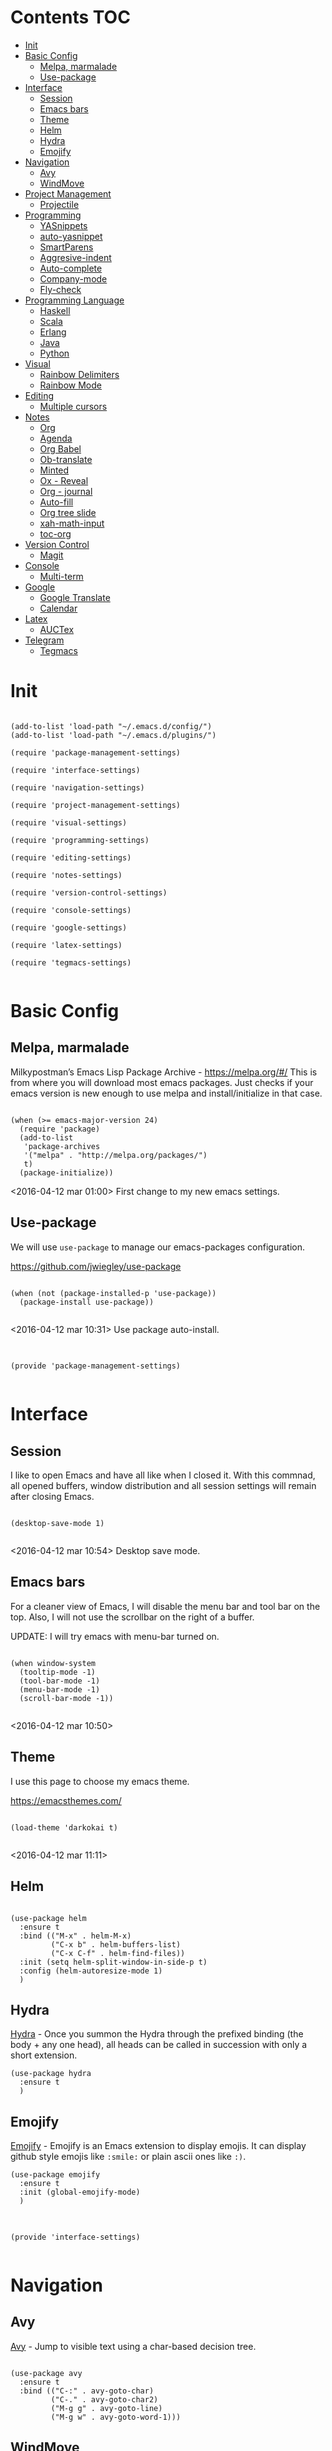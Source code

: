 * Contents 								:TOC:
 - [[#init][Init]]
 - [[#basic-config][Basic Config]]
   - [[#melpa-marmalade][Melpa, marmalade]]
   - [[#use-package][Use-package]]
 - [[#interface][Interface]]
   - [[#session-][Session ]]
   - [[#emacs-bars][Emacs bars]]
   - [[#theme][Theme]]
   - [[#helm-][Helm ]]
   - [[#hydra][Hydra]]
   - [[#emojify][Emojify]]
 - [[#navigation][Navigation]]
   - [[#avy][Avy]]
   - [[#windmove][WindMove]]
 - [[#project-management][Project Management]]
   - [[#projectile][Projectile]]
 - [[#programming][Programming]]
   - [[#yasnippets-][YASnippets ]]
   - [[#auto-yasnippet][auto-yasnippet]]
   - [[#smartparens][SmartParens]]
   - [[#aggresive-indent][Aggresive-indent]]
   - [[#auto-complete][Auto-complete]]
   - [[#company-mode][Company-mode]]
   - [[#fly-check][Fly-check]]
 - [[#programming-language][Programming Language]]
   - [[#haskell][Haskell]]
   - [[#scala][Scala]]
   - [[#erlang][Erlang]]
   - [[#java][Java]]
   - [[#python][Python]]
 - [[#visual][Visual]]
   - [[#rainbow-delimiters][Rainbow Delimiters]]
   - [[#rainbow-mode][Rainbow Mode]]
 - [[#editing][Editing]]
   - [[#multiple-cursors][Multiple cursors]]
 - [[#notes][Notes]]
   - [[#org][Org]]
   - [[#agenda][Agenda]]
   - [[#org-babel][Org Babel]]
   - [[#ob-translate][Ob-translate]]
   - [[#minted][Minted]]
   - [[#ox---reveal][Ox - Reveal]]
   - [[#org---journal][Org - journal]]
   - [[#auto-fill][Auto-fill]]
   - [[#org-tree-slide][Org tree slide]]
   - [[#xah-math-input][xah-math-input]]
   - [[#toc-org][toc-org]]
 - [[#version-control][Version Control]]
   - [[#magit-][Magit ]]
 - [[#console][Console]]
   - [[#multi-term][Multi-term]]
 - [[#google][Google]]
   - [[#google-translate][Google Translate]]
   - [[#calendar][Calendar]]
 - [[#latex][Latex]]
   - [[#auctex][AUCTex]]
 - [[#telegram][Telegram]]
   - [[#tegmacs][Tegmacs]]

* Init
:PROPERTIES:
:tangle:   ~/.emacs.d/init.el
:END:

#+BEGIN_SRC elisp

  (add-to-list 'load-path "~/.emacs.d/config/")
  (add-to-list 'load-path "~/.emacs.d/plugins/")

  (require 'package-management-settings)

  (require 'interface-settings)

  (require 'navigation-settings)
  
  (require 'project-management-settings)

  (require 'visual-settings)

  (require 'programming-settings)

  (require 'editing-settings)

  (require 'notes-settings)

  (require 'version-control-settings)

  (require 'console-settings)

  (require 'google-settings)

  (require 'latex-settings)

  (require 'tegmacs-settings)

#+END_SRC
* Basic Config
:PROPERTIES:
:tangle: ~/.emacs.d/config/package-management-settings.el
:END:
** Melpa, marmalade

Milkypostman’s Emacs Lisp Package Archive - https://melpa.org/#/
This is from where you will download most emacs packages. Just checks
if your emacs version is new enough to use melpa and install/initialize in that case.

#+BEGIN_SRC elisp :mkdirp yes

  (when (>= emacs-major-version 24)
    (require 'package)
    (add-to-list
     'package-archives
     '("melpa" . "http://melpa.org/packages/")
     t)
    (package-initialize))
#+END_SRC

<2016-04-12 mar 01:00> First change to my new emacs settings.

** Use-package
We will use ~use-package~ to manage our emacs-packages
configuration. 

https://github.com/jwiegley/use-package

#+BEGIN_SRC elisp :mkdirp yes

  (when (not (package-installed-p 'use-package))
    (package-install use-package))

#+END_SRC

<2016-04-12 mar 10:31> Use package auto-install.

** 

#+BEGIN_SRC elisp

  (provide 'package-management-settings)

#+END_SRC

* Interface
:PROPERTIES:
:tangle:   ~/.emacs.d/config/interface-settings.el
:END:

** Session 

I like to open Emacs and have all like when I closed it. With this
commnad, all opened buffers, window distribution and all session settings will
remain after closing Emacs.

#+BEGIN_SRC elisp

  (desktop-save-mode 1)

#+END_SRC

<2016-04-12 mar 10:54> Desktop save mode.

** Emacs bars

For a cleaner view of Emacs, I will disable the menu bar and tool bar
on the top. Also, I will not use the scrollbar on the right of a
buffer.

UPDATE: I will try emacs with menu-bar turned on.

#+BEGIN_SRC elisp

(when window-system
  (tooltip-mode -1)
  (tool-bar-mode -1)
  (menu-bar-mode -1)
  (scroll-bar-mode -1))

#+END_SRC

<2016-04-12 mar 10:50>

** Theme

I use this page to choose my emacs theme.

https://emacsthemes.com/

#+BEGIN_SRC elisp

  (load-theme 'darkokai t)

#+END_SRC
<2016-04-12 mar 11:11>

** Helm 
#+BEGIN_SRC elisp

  (use-package helm
    :ensure t
    :bind (("M-x" . helm-M-x)
           ("C-x b" . helm-buffers-list)
           ("C-x C-f" . helm-find-files))
    :init (setq helm-split-window-in-side-p t)
    :config (helm-autoresize-mode 1)
    )
#+END_SRC

** Hydra

[[https://github.com/abo-abo/hydra][Hydra]] - Once you summon the Hydra through the prefixed binding (the
body + any one head), all heads can be called in succession with only
a short extension.

#+BEGIN_SRC elisp
  (use-package hydra
    :ensure t
    )
#+END_SRC

** Emojify

[[https://github.com/iqbalansari/emacs-emojify][Emojify]] - Emojify is an Emacs extension to display emojis. It can
display github style emojis like ~:smile:~ or plain ascii ones like
~:)~.

#+BEGIN_SRC elisp
  (use-package emojify
    :ensure t
    :init (global-emojify-mode)
    )
#+END_SRC

** 

#+BEGIN_SRC elisp

  (provide 'interface-settings)

#+END_SRC

* Navigation
:PROPERTIES:
:tangle:   ~/.emacs.d/config/navigation-settings.el
:END:

** Avy

[[https://github.com/abo-abo/avy][Avy]] - Jump to visible text using a char-based decision tree.

#+BEGIN_SRC elisp

  (use-package avy
    :ensure t
    :bind (("C-:" . avy-goto-char)
           ("C-." . avy-goto-char2)
           ("M-g g" . avy-goto-line)
           ("M-g w" . avy-goto-word-1)))
#+END_SRC

** WindMove

[[http://www.emacswiki.org/emacs/WindMove][windmove]] - =[built-in]= Tired with =C-x o=? Now you can use =shift+arrows= to jump between windows.

#+BEGIN_SRC elisp

  (use-package windmove
    :bind (("C-c <up>" . windmove-up)
           ("C-c <left>" . windmove-left)
           ("C-c <right>" . windmove-right)
           ("C-c <down>" . windmove-down))
    )

#+END_SRC
** 

#+BEGIN_SRC elisp

  (provide 'navigation-settings)

#+END_SRC

* Project Management
:PROPERTIES:
:tangle:   ~/.emacs.d/config/project-management-settings.el
:END:
** Projectile

https://github.com/bbatsov/projectile

Projectile is a project interaction library for Emacs. Its goal is to
provide a nice set of features operating on a project level without
introducing external dependencies (when feasible). For instance -
finding project files has a portable implementation written in pure
Emacs Lisp without the use of GNU ~find~ (but for performance sake an
indexing mechanism backed by external commands exists as well).

- Basis Usage

| Keybinding               | Description                                                                                                |
|--------------------------+------------------------------------------------------------------------------------------------------------|
| ~C-c p f~       | Display a list of all files in the project. With a prefix argument it will clear the cache first.          |
| ~C-c p F~       | Display a list of all files in all known projects.                                                         |
| ~C-c p g~       | Display a list of all files at point in the project. With a prefix argument it will clear the cache first. |
| ~C-c p 4 f~     | Jump to a project's file using completion and show it in another window.                                   |
| ~C-c p 4 g~     | Jump to a project's file based on context at point and show it in another window.                          |
| ~C-c p d~       | Display a list of all directories in the project. With a prefix argument it will clear the cache first.    |
| ~C-c p 4 d~     | Switch to a project directory and show it in another window.                                               |
| ~C-c p 4 a~     | Switch between files with the same name but different extensions in other window.                          |
| ~C-c p T~       | Display a list of all test files(specs, features, etc) in the project.                                     |
| ~C-c p l~       | Display a list of all files in a directory (that's not necessarily a project)                              |
| ~C-c p s g~     | Run grep on the files in the project.                                                                      |
| ~M-- C-c p s g~ | Run grep on `projectile-grep-default-files` in the project.                                                |
| ~C-c p v~       | Run `vc-dir` on the root directory of the project.                                                         |
| ~C-c p b~       | Display a list of all project buffers currently open.                                                      |
| ~C-c p 4 b~     | Switch to a project buffer and show it in another window.                                                  |
| ~C-c p 4 C-o~   | Display a project buffer in another window without selecting it.                                           |
| ~C-c p a~       | Switch between files with the same name but different extensions.                                          |
| ~C-c p o~       | Runs `multi-occur` on all project buffers currently open.                                                  |
| ~C-c p r~       | Runs interactive query-replace on all files in the projects.                                               |
| ~C-c p i~       | Invalidates the project cache (if existing).                                                               |
| ~C-c p R~       | Regenerates the projects `TAGS` file.                                                                      |
| ~C-c p j~       | Find tag in project's `TAGS` file.                                                                         |
| ~C-c p k~       | Kills all project buffers.                                                                                 |
| ~C-c p D~       | Opens the root of the project in `dired`.                                                                  |
| ~C-c p e~       | Shows a list of recently visited project files.                                                            |
| ~C-c p E~       | Opens the `.dirs-local.el` file of the project.                                                            |
| ~C-c p s s~     | Runs `ag` on the project. Requires the presence of `ag.el`.                                                |
| ~C-c p !~       | Runs `shell-command` in the root directory of the project.                                                 |
| ~C-c p &~       | Runs `async-shell-command` in the root directory of the project.                                           |
| ~C-c p c~       | Runs a standard compilation command for your type of project.                                              |
| ~C-c p P~       | Runs a standard test command for your type of project.                                                     |
| ~C-c p t~       | Toggle between an implementation file and its test file.                                                   |
| ~C-c p 4 t~     | Jump to implementation or test file in other window.                                                       |
| ~C-c p z~       | Adds the currently visited file to the cache.                                                              |
| ~C-c p p~       | Display a list of known projects you can switch to.                                                        |
| ~C-c p S~       | Save all project buffers.                                                                                  |
| ~C-c p m~       | Run the commander (an interface to run commands with a single key).                                        |
| ~C-c p ESC~     | Switch to the most recently selected Projectile buffer.                                                    |

If you ever forget any of Projectile's keybindings just do a:

~C-c p C-h~


#+BEGIN_SRC elisp

  (use-package projectile
    :ensure t
    :init (projectile-global-mode))

#+END_SRC

** 

#+BEGIN_SRC elisp

  (provide 'project-management-settings)

#+END_SRC
* Programming
:PROPERTIES:
:tangle:   ~/.emacs.d/config/programming-settings.el
:END:
** YASnippets 

To use all snippets, you will run to install this before.

#+BEGIN_SRC sh :tangle no

$ cd ~/.emacs.d/plugins
$ git clone --recursive https://github.com/capitaomorte/yasnippet

#+END_SRC

And this code is for emacs config.

#+BEGIN_SRC elisp

  (use-package yasnippet
    :ensure t
    :init (yas-global-mode 1)
    :config
    (define-key yas-minor-mode-map (kbd "<tab>") nil)
    (define-key yas-minor-mode-map (kbd "TAB") nil)
    (define-key yas-minor-mode-map (kbd "<C-tab>") 'yas-expand)
    )

#+END_SRC

** auto-yasnippet

Auto-yasnippet let us create local snippets. For example, if we want
to create this:

#+BEGIN_SRC java :tangle no

  count_of_red = get_total("red");
  count_of_blue = get_total("blue");
  count_of_green = get_total("green");

#+END_SRC

In order to create this, we have to make a code like this:

#+BEGIN_SRC java :tangle no

  count_of_~red = get_total("~red");

#+END_SRC

A "~" is representing a variable. To create a auto-snippet, que
execute command aya-create (which I binded to C-x a). This replace de
variable with it value, and save the snipppet.

#+BEGIN_SRC java :tangle no

  count_of_red = get_total("red");

#+END_SRC

If we then execute aya-expand (C-x e), the snippet is pasted with the
cursor on the places where we will write the new values.

#+BEGIN_SRC java :tangle no

  count_of_red = get_total("red");
  count_of_ = get_total("");

#+END_SRC

#+BEGIN_SRC elisp

  (use-package auto-yasnippet
    :ensure t
    :bind (("C-x a" . aya-create)
           ("C-x e" . aya-expand)
           ("C-o" . aya-open-line)))

#+END_SRC

** SmartParens

[[https://github.com/Fuco1/smartparens][SmartParens]] - Deals with parens pairs and tries to be smart about it.

#+BEGIN_SRC elisp

  (use-package smartparens
    :ensure t
    :init (smartparens-global-mode 0))
#+END_SRC

** Aggresive-indent

[[https://github.com/Malabarba/aggressive-indent-mode][Aggressive-indent]] - Keeps your code always indented automatically.

#+BEGIN_SRC elisp

  (use-package aggressive-indent
    :ensure t
    :init
    (add-hook 'emacs-lisp-mode-hook #'aggressive-indent-mode)
    (add-hook 'css-mode-hook #'aggressive-indent-mode)
    )

#+END_SRC
** Auto-complete
   
 [[https://github.com/Fuco1/smartparens][SmartParens]] - Deals with parens pairs and tries to be smart about it.

#+BEGIN_SRC elisp

  (use-package auto-complete
    :ensure t
    :config (ac-config-default))

#+END_SRC
** Company-mode

 [[https://company-mode.github.io/][Company]] - A text completion framework.

#+BEGIN_SRC elisp

  (use-package company-mode
    :init
    (add-hook 'after-init-hook 'global-company-mode))

#+END_SRC

I will add company-quickhelp. You can use it with M-h and show
documentation next to company options.

#+BEGIN_SRC elisp

  (use-package company-quickhelp
    :ensure t
    :init (company-quickhelp-mode 1)
    :config (eval-after-load 'company
              '(define-key company-active-map (kbd "C-c h") #'company-quickhelp-manual-begin)))

#+END_SRC
** Fly-check

 [[https://github.com/flycheck/flycheck][Flycheck]] - Modern on-the-fly syntax checking meant to be a
 replacement to =FlyMake=

#+BEGIN_SRC elisp

  (use-package flycheck
    :ensure t
    :init (global-flycheck-mode))

#+END_SRC
** 

#+BEGIN_SRC elisp

  (provide 'programming-settings)

#+END_SRC
* Programming Language
:PROPERTIES:
:tangle:   ~/.emacs.d/config/programming-language-settings.el
:END:

** Haskell

 [[https://github.com/haskell/haskell-mode][haskell-mode]] - Major mode for Haskell.

#+BEGIN_SRC elisp

  (use-package haskell-mode
    :ensure t
    :mode "\\.hs'\\"
    :config (add-hook 'haskell-mode-hook 'turn-on-haskell-doc)
    (add-hook 'haskell-mode-hook 'turn-on-haskell-indent)
    )

#+END_SRC

** Scala
 [[https://github.com/hvesalai/scala-mode2][scala-mode2]] - scala major mode for emacs 24. Based on the Scala
 Language Specification 2.9

#+BEGIN_SRC elisp

  (use-package scala-mode2
    :interpreter
    ("scala" . scala-mode))

#+END_SRC

 [[http://ensime.github.io/][Ensime]] - ENhanced Scala Interaction Mode for Emacs

#+BEGIN_SRC elisp

  (use-package ensime
    :commands ensime ensime-mode
    :init  (add-hook 'scala-mode-hook 'ensime-mode))


#+END_SRC
   
** Erlang
The basic mode for editing Erlang is erlang-mode, of course.

For the basic usage, you can follot this link to the [[http://erlang.org/doc/man/erlang.el.html][Erlang-mode cheatsheet]].
#+BEGIN_SRC elisp

  (use-package erlang
    :ensure t
    :mode "\\.erl'\\")

#+END_SRC

EDTS is package of development tools for Erlang in Emacs. It provides
in-buffer flymake compilation, auto-completion and many things. For
the full list of features, you can check its [[https://github.com/tjarvstrand/edts][github page]].

#+BEGIN_SRC elisp

  (use-package edts
    :ensure t
    :init (add-hook 'erlang-mode-hook 'edst-start)
    )

#+END_SRC

** Java

Starting with JDEE - https://github.com/jdee-emacs/jdee

#+BEGIN_SRC elisp

  (use-package jdee
    :ensure t
    )

#+END_SRC

** Python

[[https://github.com/jorgenschaefer/elpy][Elpy]] is probably the best module for programming in python. Elpy is an
Emacs package to bring powerful Python editing to Emacs. It combines
and configures a number of other packages, both written in Emacs Lisp
as well as Python.

#+BEGIN_SRC elisp

  (use-package elpy
    :ensure t
    :init (elpy-enable))

#+END_SRC

** Matlab

We will need to add ~matlab~ to our path. With a symlink.
#+BEGIN_SRC elisp

  (use-package matlab-mode
    :ensure t
    :mode ("\\.m$\\'" . matlab-mode)
    :config
    (setq matlab-indent-function t)
    (setq matlab-shell-command "matlab")
    (setq matlab-shell-command-switches (list "-nodesktop"))
    )

#+END_SRC

** 
#+BEGIN_SRC elisp

(provide 'programming-languages-settings)

#+END_SRC
* Visual
:PROPERTIES:
:tangle:   ~/.emacs.d/config/visual-settings.el
:END:

** Rainbow Delimiters

https://github.com/Fanael/rainbow-delimiters

#+BEGIN_SRC elisp
  (use-package rainbow-delimiters
    :ensure t
    :init
    (add-hook 'prog-mode-hook #'rainbow-delimiters-mode)
    )
#+END_SRC
<2016-04-12 mar 11:13>

** Rainbow Mode

[[https://julien.danjou.info/projects/emacs-packages][Rainbow-mode]] - Display color on color-code string (hex/rgb) directly.

#+BEGIN_SRC elisp

  (use-package rainbow-mode
    :ensure t
    :mode "\\.css\\'"
    )

#+END_SRC

<2016-04-13 mié 00:42>
** 

#+BEGIN_SRC elisp

  (provide 'visual-settings)

#+END_SRC
* Editing
:PROPERTIES:
:tangle:   ~/.emacs.d/config/editing-settings.el
:END:

** Multiple cursors

 [[https://github.com/magnars/multiple-cursors.el][Multiple cursors]] - Mark, edit multiple lines at once.

#+BEGIN_SRC elisp

  (use-package multiple-cursors
    :ensure t
    :bind (("C-S-c C-S-c" . mc/edit-lines)
           ("C->" . mc/mark-next-like-this)
           ("C-<" . mc/mark-previous-like-this)
           ("C-c C-<" . mc/add-cursor-on-click))
    )

#+END_SRC

** 

#+BEGIN_SRC elisp

  (provide 'editing-settings)

#+END_SRC

* Notes
:PROPERTIES:
:tangle:   ~/.emacs.d/config/notes-settings.el
:END:
** Org

 #+BEGIN_SRC elisp

   (use-package org-mode
     :mode ("\\.org\\'" . org-mode)
     :bind (("\C-cl" . org-store-link)
            ("\C-ca" . org-agenda)
            ("\C-cc" . org-capture)
            ("\C-cb" . org-iswitchb))
     :config (setq org-src-fontify-natively t)
     (setq org-default-notes-file "~/org/organizer.org")
     (setq org-refile-targets '((org-agenda-files . (:maxlevel . 6))))

     )

 #+END_SRC
** Agenda

#+BEGIN_SRC elisp

  (setq org-log-done 'time) ;;Marcar fecha de tarea completada

  (setq org-agenda-files (list "~/org/General.org"
                               "~/org/ACM/ACM.org"
                               "~/org/Katas/Katas.org"
                               "~/org/UPM/UPM.org")) ; Global TODO list

  (setq org-agenda-include-diary t)

  ; FUNCTIONS
  (defun diary-schedule (m1 d1 y1 m2 d2 y2 dayname)
    "Entry applies if date is between dates on DAYNAME.  
      Order of the parameters is M1, D1, Y1, M2, D2, Y2 if
      `european-calendar-style' is nil, and D1, M1, Y1, D2, M2, Y2 if
      `european-calendar-style' is t. Entry does not apply on a history."
    (let ((date1 (calendar-absolute-from-gregorian
                  (if european-calendar-style
                      (list d1 m1 y1)
                    (list m1 d1 y1))))
          (date2 (calendar-absolute-from-gregorian
                  (if european-calendar-style
                      (list d2 m2 y2)
                    (list m2 d2 y2))))
          (d (calendar-absolute-from-gregorian date)))
      (if (and 
           (<= date1 d) 
           (<= d date2)
           (= (calendar-day-of-week date) dayname)
           (not (check-calendar-holidays date))
           )
          entry)))

#+END_SRC
** Org Babel

#+BEGIN_SRC elisp

  (org-babel-do-load-languages
   'org-babel-load-languages
   '((dot . t)
     (latex . t)
     (java . t)
     (sh . t)
     (python . t)
     ))

#+END_SRC
** Ob-translate

https://github.com/krisajenkins/ob-translate

This is a complement to org-babel. Ob-translate requires
[[#google-translate][Google Translate]] to works.

Use:

| Argument | Description              | Example                             | Default                      |
|----------+--------------------------+-------------------------------------+------------------------------|
| =:src=   | Source language.         | =#+BEGIN_SRC translate :src de=     | 'auto' (for auto detection). |
| =:dest=  | Destination language(s). | =#+BEGIN_SRC translate :dest it,fr= | 'en' (for English).          |

=:dest= may be a single country-code, or a comma-separated list.

#+BEGIN_SRC elisp

  (use-package ob-translate
    :ensure t)

#+END_SRC

** Minted

#+BEGIN_SRC elisp

  (use-package ox-latex
    :init (add-to-list 'org-latex-packages-alist '("" "minted"))
    (setq org-latex-listings 'minted)
    (setq org-latex-pdf-process
          '("xelatex -shell-escape -interaction nonstopmode -output-directory %o %f"))    
    )

#+END_SRC

** Ox - Reveal

https://github.com/yjwen/org-reveal

Whe need some things to install in order to make this work properly,
bur it's not needed if you are not going to use org-reveal.

First, whe have to install reveal.js from [[https://github.com/hakimel/reveal.js/][here]] and do the [[https://github.com/hakimel/reveal.js/#installation][full setup]],
wich requires =Node.js= and =Grunt=.

Once we have installed reveal.js, you should change de
=org-reveal-root= variable in the next code block with your own path:

#+BEGIN_SRC elisp

  (use-package ox-reveal
    :ensure t
    :config
    (setq org-reveal-root "file:///home/ignaciobll/reveal.js")
    )

#+END_SRC

** Org - journal

#+BEGIN_SRC elisp

  (use-package org-journal
    :ensure t
    :init (setq org-journal-dir "~/org/personal/journal/"))

#+END_SRC
** Auto-fill

#+BEGIN_SRC elisp 

  (use-package auto-fill-mode
    :bind ("C-c q" . turn-on-auto-fill-mode)
    :init (add-hook 'org-mode-hook 'turn-on-auto-fill)
    :config (add-hook 'org-mode-hook 'xah-math-input-mode))

#+END_SRC
** Org tree slide
#+BEGIN_SRC elisp

(use-package org-tree-slide
  :ensure t
  :config
  (define-key org-tree-slide-mode-map (kbd "<f9>")
    'org-tree-slide-move-previous-tree)
  (define-key org-tree-slide-mode-map (kbd "<f10>")
    'org-tree-slide-move-next-tree)
  (define-key org-tree-slide-mode-map (kbd "<f11>")
    'org-tree-slide-content)
  (org-tree-slide-narrowing-control-profile)
  (setq org-tree-slide-skip-outline-level 4)
  (setq org-tree-slide-skip-done nil)
  :bind (("<f8>" . org-tree-slide-mode)
         ("S-<f8>" . org-tree-slide-skip-done)))

#+END_SRC
** xah-math-input

#+BEGIN_SRC elisp

  (use-package xah-math-input
    :ensure t)

#+END_SRC

** toc-org

Toc-org add a :toc: headline at the top of the org document. 

https://github.com/snosov1/toc-org

Shortcut to a =:Toc:= tag:  =C-c C-q T RET=

#+BEGIN_SRC elisp

  (use-package toc-org
    :ensure t
    :init (add-to-list 'org-tag-alist '("TOC" . ?T)))

#+END_SRC
** 

#+BEGIN_SRC elisp

  (provide 'notes-settings)

#+END_SRC
* Version Control
:PROPERTIES:
:tangle:   ~/.emacs.d/config/version-control-settings.el
:END:

** Magit 

#+BEGIN_SRC elisp

  (use-package magit
    :ensure t
    :bind (("C-x g" . magit-status)
           ("C-x M-g" . magit-dispatch-popup))
    )

#+END_SRC

** 

#+BEGIN_SRC elisp

  (provide 'version-control-settings)

#+END_SRC

* Console
:PROPERTIES:
:tangle: ~/.emacs.d/config/console-settings.el
:END:

** Multi-term

#+BEGIN_SRC elisp

  (use-package multi-term
    :ensure t
    :config (setq multi-term-program "/bin/zsh"))

#+END_SRC

** 

#+BEGIN_SRC elisp

  (provide 'console-settings)

#+END_SRC
* Google
:PROPERTIES:
:tangle: ~/.emacs.d/config/google-settings.el
:END:

** Google Translate

#+BEGIN_SRC elisp

  (use-package google-translate
    :ensure t
    :bind ("C-c t" . google-translate-smooth-translate)
    :init (require 'google-translate-smooth-ui))

#+END_SRC
** Calendar

#+BEGIN_SRC elisp

  (use-package request
    :ensure t)

  (use-package alert
    :ensure t)

  (when (file-readable-p "~/.emacs.d/tokens.el")
        (load "~/.emacs.d/tokens.el"))
  (when (and (boundp 'gcal-client-id) (boundp 'gcal-client-secret) (boundp 'gcal-email))
    (use-package org-gcal
      :ensure t
      :config
      (setq org-gcal-client-id gcal-client-id
            org-gcal-client-secret gcal-client-secret
            org-gcal-file-alist `((,gcal-email .  "~/org/personal/calendar/ibg.org")))))

#+END_SRC
** 

#+BEGIN_SRC elisp

  (provide 'google-settings)

#+END_SRC
* Latex
:PROPERTIES:
:tangle: ~/.emacs.d/config/latex-settings.el
:END:

** AUCTex
#+BEGIN_SRC elisp

#+END_SRC

** 
#+BEGIN_SRC elisp

  (provide 'latex-settings)

#+END_SRC

* Telegram
:PROPERTIES:
:tangle: ~/.emacs.d/config/tegmacs-settings.el
:END:
** Tegmacs

#+BEGIN_SRC elisp
  (use-package tegmacs
    :load-path "~/.emacs.d/plugins/tegmacs/"
    )
#+END_SRC

** 
#+BEGIN_SRC elisp

  (provide 'tegmacs-settings)

#+END_SRC
